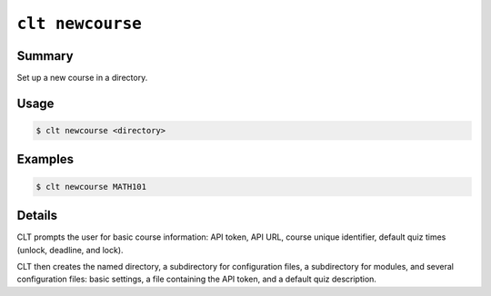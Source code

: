 .. _cli-commands-clt-newcourse:

``clt newcourse``
============================================================

Summary
------------------------------------------------------------

Set up a new course in a directory.

Usage
------------------------------------------------------------

.. code-block:: console

   $ clt newcourse <directory>

Examples
------------------------------------------------------------

.. code-block:: console

   $ clt newcourse MATH101

Details
------------------------------------------------------------

CLT prompts the user for basic course information: API token, API URL, course unique identifier, default quiz times (unlock, deadline, and lock).

CLT then creates the named directory, a subdirectory for configuration files, a subdirectory for modules, and several configuration files: basic settings, a file containing the API token, and a default quiz description.

